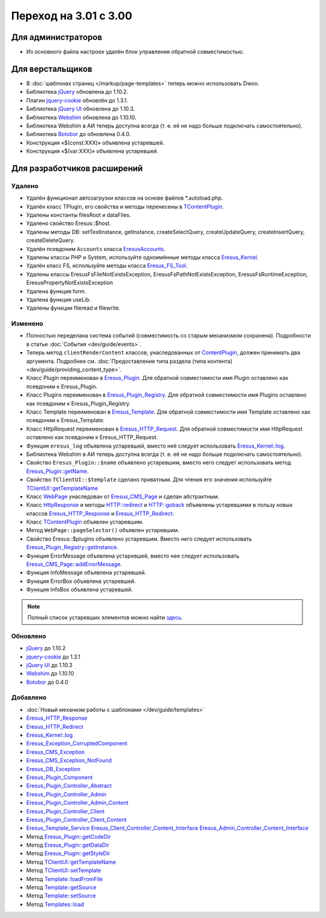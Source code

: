 Переход на 3.01 с 3.00
======================

Для администраторов
-------------------

* Из основного файла настроек удалён блок управления обратной совместимостью.

Для верстальщиков
-----------------

* В :doc:`шаблонах страниц </markup/page-templates>` теперь можно использовать Dwoo.
* Библиотека `jQuery <http://jquery.com/>`_ обновлена до 1.10.2.
* Плагин `jquery-cookie <https://github.com/carhartl/jquery-cookie>`_ обновлён до 1.3.1.
* Библиотека `jQuery UI <http://jqueryui.com/>`_ обновлена до 1.10.3.
* Библиотека `Webshim <https://github.com/aFarkas/webshim/>`_ обновлена до 1.10.10.
* Библиотека Webshim в АИ теперь доступна всегда (т. е. её не надо больше подключать самостоятельно).
* Библиотека `Botobor <https://github.com/mekras/botobor>`_ до обновлена 0.4.0.
* Конструкция «$(const:XXX)» объявлена устаревшей.
* Конструкция «$(var:XXX)» объявлена устаревшей.

Для разработчиков расширений
----------------------------

Удалено
^^^^^^^

* Удалён функционал автозагрузки классов на основе файлов *.autoload.php.
* Удалён класс TPlugin, его свойства и методы перенесены в
  `TContentPlugin <api/classes/TContentPlugin.html>`_.
* Удалены константы filesRoot и dataFiles.
* Удалено свойство Eresus::$host.
* Удалены методы DB: setTestInstance, getInstance, createSelectQuery, createUpdateQuery,
  createInsertQuery, createDeleteQuery.
* Удалён псевдоним ``Accounts`` класса `EresusAccounts <api/classes/EresusAccounts.html>`_.
* Удалены классы PHP и System, используйте одноимённые методы класса
  `Eresus_Kernel <api/classes/Eresus_Kernel.html>`_.
* Удалён класс FS, используйте методы класса `Eresus_FS_Tool <api/classes/Eresus_FS_Tool.html>`_.
* Удалены классы EresusFsFileNotExistsException, EresusFsPathNotExistsException,
  EresusFsRuntimeException, EresusPropertyNotExistsException
* Удалена функция form.
* Удалена функция useLib.
* Удалены функции fileread и filewrite.

Изменено
^^^^^^^^

* Полностью переделана система событий (совместимость со старым механизмом сохранена).
  Подробности в статье :doc:`События <dev/guide/events>`.
* Теперь метод ``clientRenderContent`` классов, унаследованных от
  `ContentPlugin <api/classes/ContentPlugin.html>`_, должен принимать два аргумента. Подробнее см.
  :doc:`Предоставление типа раздела (типа контента) <dev/guide/providing_content_type>`.
* Класс Plugin переименован в `Eresus_Plugin <api/classes/Eresus_Plugin.html>`_. Для обратной
  совместимости имя Plugin оставлено как псевдоним к Eresus_Plugin.
* Класс Plugins переименован в `Eresus_Plugin_Registry <api/classes/Eresus_Plugin_Registry.html>`_.
  Для обратной совместимости имя Plugins оставлено как псевдоним к Eresus_Plugin_Registry.
* Класс Template переименован в `Eresus_Template <api/classes/Eresus_Template.html>`_. Для обратной
  совместимости имя Template оставлено как псевдоним к Eresus_Template.
* Класс HttpRequest переименован в `Eresus_HTTP_Request <api/classes/Eresus_HTTP_Request.html>`_. Для
  обратной совместимости имя HttpRequest оставлено как псевдоним к Eresus_HTTP_Request.
* Функция ``eresus_log`` объявлена устаревшей, вместо неё следует использовать
  `Eresus_Kernel::log <api/classes/Eresus_Kernel.html#method_log>`_.
* Библиотека Webshim в АИ теперь доступна всегда (т. е. её не надо больше подключать самостоятельно).
* Свойство ``Eresus_Plugin::$name`` объявлено устаревшим, вместо него следует использовать метод
  `Eresus_Plugin::getName <api/classes/Eresus_Plugin.html#method_getName>`_.
* Свойство ``TClientUI::$template`` сделано приватным. Для чтения его значения используйте
  `TClientUI::getTemplateName <api/classes/TClientUI.html#method_getTemplateName>`_
* Класс `WebPage <api/classes/WebPage.html>`_ унаследован от
  `Eresus_CMS_Page <api/classes/Eresus_CMS_Page.html>`_ и сделан абстрактным.
* Класс `HttpResponse <api/classes/HttpResponse.html>`_ и методы
  `HTTP::redirect <api/classes/HTTP.html#method_redirect>`_ и
  `HTTP::goback <api/classes/HTTP.html#method_goback>`_ объявлены устаревшими в пользу новых классов
  `Eresus_HTTP_Response <api/classes/Eresus_HTTP_Response.html>`_ и
  `Eresus_HTTP_Redirect <api/classes/Eresus_HTTP_Redirect.html>`_.
* Класс `TContentPlugin <api/classes/TContentPlugin.html>`_ объявлен устаревшим.
* Метод ``WebPage::pageSelector()`` объявлен устаревшим.
* Свойство Eresus::$plugins объявлено устаревшим. Вместо него следует использовать
  `Eresus_Plugin_Registry::getInstance <api/classes/Eresus_Plugin_Registry.html#method_getInstance>`_.
* Функция ErrorMessage объявлена устаревшей, вместо нее следует использовать
  `Eresus_CMS_Page::addErrorMessage <api/classes/Eresus_CMS_Page.html#method_addErrorMessage>`_.
* Функция InfoMessage объявлена устаревшей.
* Функция ErrorBox объявлена устаревшей.
* Функция InfoBox объявлена устаревшей.

.. note::
   Полный список устаревших элементов можно найти `здесь <api/deprecated.html>`_.


Обновлено
^^^^^^^^^

* `jQuery <http://jquery.com/>`_ до 1.10.2
* `jquery-cookie <http://jquery.com/>`_ до 1.3.1
* `jQuery UI <http://jqueryui.com/>`_ до 1.10.3
* `Webshim <https://github.com/aFarkas/webshim/>`_ до 1.10.10
* `Botobor <https://github.com/mekras/botobor>`_ до 0.4.0

Добавлено
^^^^^^^^^

* :doc:`Новый механизм работы с шаблонами </dev/guide/templates>`
* `Eresus_HTTP_Response <api/classes/Eresus_HTTP_Response.html>`_
* `Eresus_HTTP_Redirect <api/classes/Eresus_HTTP_Redirect.html>`_
* `Eresus_Kernel::log <api/classes/Eresus_Kernel.html#method_log>`_
* `Eresus_Exception_CorruptedComponent <api/classes/Eresus_Exception_CorruptedComponent.html>`_
* `Eresus_CMS_Exception <api/classes/Eresus_CMS_Exception.html>`_
* `Eresus_CMS_Exception_NotFound <api/classes/Eresus_CMS_Exception_NotFound.html>`_
* `Eresus_DB_Exception <api/classes/Eresus_DB_Exception.html>`_
* `Eresus_Plugin_Component <api/classes/Eresus_Plugin_Component.html>`_
* `Eresus_Plugin_Controller_Abstract <api/classes/Eresus_Plugin_Controller_Abstract.html>`_
* `Eresus_Plugin_Controller_Admin <api/classes/Eresus_Plugin_Controller_Admin.html>`_
* `Eresus_Plugin_Controller_Admin_Content <api/classes/Eresus_Plugin_Controller_Admin_Content.html>`_
* `Eresus_Plugin_Controller_Client <api/classes/Eresus_Plugin_Controller_Client.html>`_
* `Eresus_Plugin_Controller_Client_Content <api/classes/Eresus_Plugin_Controller_Client_Content.html>`_
* `Eresus_Template_Service <api/classes/Eresus_Template_Service.html>`_
  `Eresus_Client_Controller_Content_Interface <api/classes/Eresus_Client_Controller_Content_Interface.html>`_
  `Eresus_Admin_Controller_Content_Interface <api/classes/Eresus_Admin_Controller_Content_Interface.html>`_
* Метод `Eresus_Plugin::getCodeDir <api/classes/Eresus_Plugin.html#method_getCodeDir>`_
* Метод `Eresus_Plugin::getDataDir <api/classes/Eresus_Plugin.html#method_getDataDir>`_
* Метод `Eresus_Plugin::getStyleDir <api/classes/Eresus_Plugin.html#method_getStyleDir>`_
* Метод `TClientUI::getTemplateName <api/classes/TClientUI.html#method_getTemplateName>`_
* Метод `TClientUI::setTemplate <api/classes/TClientUI.html#method_setTemplate>`_
* Метод `Template::loadFromFile <api/classes/Template.html#method_loadFromFile>`_
* Метод `Template::getSource <api/classes/Template.html#method_getSource>`_
* Метод `Template::setSource <api/classes/Template.html#method_setSource>`_
* Метод `Templates::load <api/classes/Templates.html#method_load>`_
